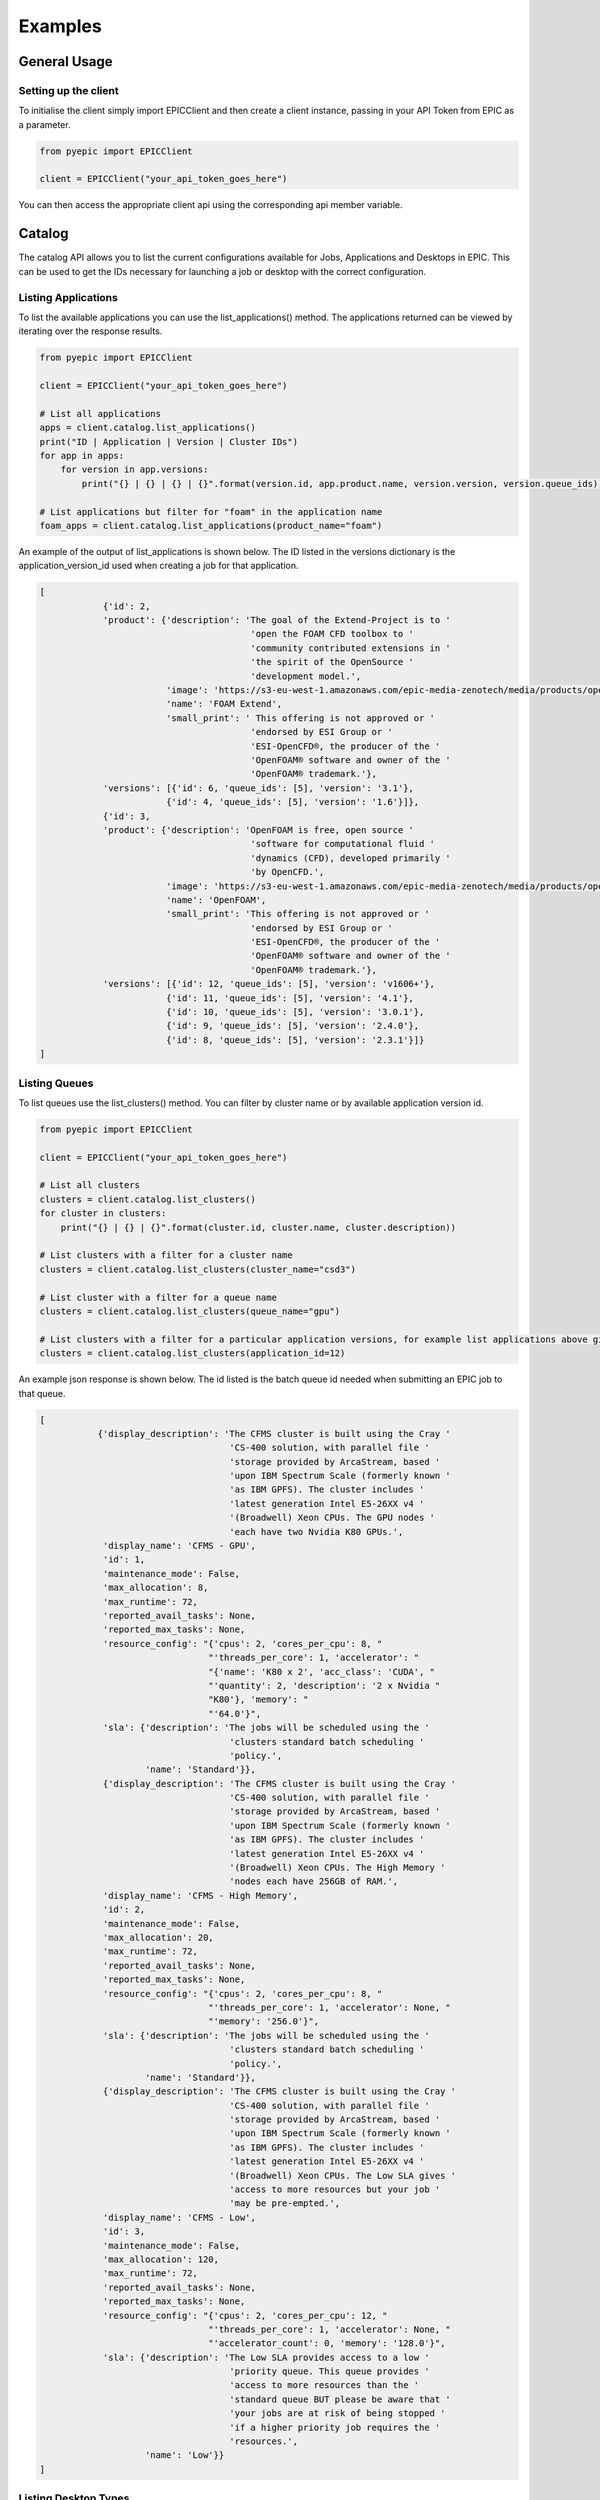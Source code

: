
Examples
********

General Usage
=============

Setting up the client
---------------------
To initialise the client simply import EPICClient and then create a client instance, passing in your API Token from EPIC as a parameter.

.. code-block:: python

    from pyepic import EPICClient

    client = EPICClient("your_api_token_goes_here")

You can then access the appropriate client api using the corresponding api member variable. 


Catalog
=======
The catalog API allows you to list the current configurations available for Jobs, Applications and Desktops in EPIC.
This can be used to get the IDs necessary for launching a job or desktop with the correct configuration.

Listing Applications
--------------------
To list the available applications you can use the list_applications() method. The applications returned can be viewed by iterating over the response results.

.. code-block:: python

    from pyepic import EPICClient

    client = EPICClient("your_api_token_goes_here")

    # List all applications
    apps = client.catalog.list_applications()
    print("ID | Application | Version | Cluster IDs")
    for app in apps:
        for version in app.versions:
            print("{} | {} | {} | {}".format(version.id, app.product.name, version.version, version.queue_ids))

    # List applications but filter for "foam" in the application name
    foam_apps = client.catalog.list_applications(product_name="foam")


An example of the output of list_applications is shown below. The ID listed in the versions dictionary is the application_version_id used when creating a job for that application.

.. code-block:: json

    [
                {'id': 2,
                'product': {'description': 'The goal of the Extend-Project is to '
                                            'open the FOAM CFD toolbox to '
                                            'community contributed extensions in '
                                            'the spirit of the OpenSource '
                                            'development model.',
                            'image': 'https://s3-eu-west-1.amazonaws.com/epic-media-zenotech/media/products/openfoam-extend.png',
                            'name': 'FOAM Extend',
                            'small_print': ' This offering is not approved or '
                                            'endorsed by ESI Group or '
                                            'ESI-OpenCFD®, the producer of the '
                                            'OpenFOAM® software and owner of the '
                                            'OpenFOAM® trademark.'},
                'versions': [{'id': 6, 'queue_ids': [5], 'version': '3.1'},
                            {'id': 4, 'queue_ids': [5], 'version': '1.6'}]},
                {'id': 3,
                'product': {'description': 'OpenFOAM is free, open source '
                                            'software for computational fluid '
                                            'dynamics (CFD), developed primarily '
                                            'by OpenCFD.',
                            'image': 'https://s3-eu-west-1.amazonaws.com/epic-media-zenotech/media/products/openfoam.png',
                            'name': 'OpenFOAM',
                            'small_print': 'This offering is not approved or '
                                            'endorsed by ESI Group or '
                                            'ESI-OpenCFD®, the producer of the '
                                            'OpenFOAM® software and owner of the '
                                            'OpenFOAM® trademark.'},
                'versions': [{'id': 12, 'queue_ids': [5], 'version': 'v1606+'},
                            {'id': 11, 'queue_ids': [5], 'version': '4.1'},
                            {'id': 10, 'queue_ids': [5], 'version': '3.0.1'},
                            {'id': 9, 'queue_ids': [5], 'version': '2.4.0'},
                            {'id': 8, 'queue_ids': [5], 'version': '2.3.1'}]}
    ]

Listing Queues
--------------

To list queues use the list_clusters() method. You can filter by cluster name or by available application version id.

.. code-block:: python

    from pyepic import EPICClient

    client = EPICClient("your_api_token_goes_here")

    # List all clusters
    clusters = client.catalog.list_clusters()
    for cluster in clusters:
        print("{} | {} | {}".format(cluster.id, cluster.name, cluster.description))

    # List clusters with a filter for a cluster name
    clusters = client.catalog.list_clusters(cluster_name="csd3")

    # List cluster with a filter for a queue name
    clusters = client.catalog.list_clusters(queue_name="gpu")

    # List clusters with a filter for a particular application versions, for example list applications above gives "OpenFOAM v1606" ID=12
    clusters = client.catalog.list_clusters(application_id=12)


An example json response is shown below. The id listed is the batch queue id needed when submitting an EPIC job to that queue.

.. code-block:: json

    [
               {'display_description': 'The CFMS cluster is built using the Cray '
                                        'CS-400 solution, with parallel file '
                                        'storage provided by ArcaStream, based '
                                        'upon IBM Spectrum Scale (formerly known '
                                        'as IBM GPFS). The cluster includes '
                                        'latest generation Intel E5-26XX v4 '
                                        '(Broadwell) Xeon CPUs. The GPU nodes '
                                        'each have two Nvidia K80 GPUs.',
                'display_name': 'CFMS - GPU',
                'id': 1,
                'maintenance_mode': False,
                'max_allocation': 8,
                'max_runtime': 72,
                'reported_avail_tasks': None,
                'reported_max_tasks': None,
                'resource_config': "{'cpus': 2, 'cores_per_cpu': 8, "
                                    "'threads_per_core': 1, 'accelerator': "
                                    "{'name': 'K80 x 2', 'acc_class': 'CUDA', "
                                    "'quantity': 2, 'description': '2 x Nvidia "
                                    "K80'}, 'memory': "
                                    "'64.0'}",
                'sla': {'description': 'The jobs will be scheduled using the '
                                        'clusters standard batch scheduling '
                                        'policy.',
                        'name': 'Standard'}},
                {'display_description': 'The CFMS cluster is built using the Cray '
                                        'CS-400 solution, with parallel file '
                                        'storage provided by ArcaStream, based '
                                        'upon IBM Spectrum Scale (formerly known '
                                        'as IBM GPFS). The cluster includes '
                                        'latest generation Intel E5-26XX v4 '
                                        '(Broadwell) Xeon CPUs. The High Memory '
                                        'nodes each have 256GB of RAM.',
                'display_name': 'CFMS - High Memory',
                'id': 2,
                'maintenance_mode': False,
                'max_allocation': 20,
                'max_runtime': 72,
                'reported_avail_tasks': None,
                'reported_max_tasks': None,
                'resource_config': "{'cpus': 2, 'cores_per_cpu': 8, "
                                    "'threads_per_core': 1, 'accelerator': None, "
                                    "'memory': '256.0'}",
                'sla': {'description': 'The jobs will be scheduled using the '
                                        'clusters standard batch scheduling '
                                        'policy.',
                        'name': 'Standard'}},
                {'display_description': 'The CFMS cluster is built using the Cray '
                                        'CS-400 solution, with parallel file '
                                        'storage provided by ArcaStream, based '
                                        'upon IBM Spectrum Scale (formerly known '
                                        'as IBM GPFS). The cluster includes '
                                        'latest generation Intel E5-26XX v4 '
                                        '(Broadwell) Xeon CPUs. The Low SLA gives '
                                        'access to more resources but your job '
                                        'may be pre-empted.',
                'display_name': 'CFMS - Low',
                'id': 3,
                'maintenance_mode': False,
                'max_allocation': 120,
                'max_runtime': 72,
                'reported_avail_tasks': None,
                'reported_max_tasks': None,
                'resource_config': "{'cpus': 2, 'cores_per_cpu': 12, "
                                    "'threads_per_core': 1, 'accelerator': None, "
                                    "'accelerator_count': 0, 'memory': '128.0'}",
                'sla': {'description': 'The Low SLA provides access to a low '
                                        'priority queue. This queue provides '
                                        'access to more resources than the '
                                        'standard queue BUT please be aware that '
                                        'your jobs are at risk of being stopped '
                                        'if a higher priority job requires the '
                                        'resources.',
                        'name': 'Low'}}
    ]

Listing Desktop Types
---------------------

To list the types of desktop nodes available in epic use the catalog.list_desktops() method. 

.. code-block:: python

    from pyepic import EPICClient

    client = EPICClient("your_api_token_goes_here")

    # List desktop types
    desktops = client.catalog.list_desktops()

    # Look at the results
    print("Name | Version Name | Version ID | Valid Node Types | Valid connection Types")
    for desktop in desktops:
        valid_connections = [conn.id for conn in desktop.connection_types]
        valid_node_types = [node_type.id for node_type in desktop.node_types]
        for version in desktop.versions:
            print("{} | {} | {} | {} | {}".format(
                desktop.name,
                version.application_version,
                version.id,
                valid_node_types,
                valid_connections
            ))


An example json output from list_desktops is shown below

.. code-block:: json

    [
            {'connection_types': [{'description': 'Connect using Nice DCV in '
                                            'your browser',
                                'id': 3,
                                'name': 'DCV'}],
            'description': 'NICE Desktop Cloud Visualization (DCV) enables '
                            'remote access 2D/3D interactive applications '
                            'over a standard network. EPIC will start a DCV '
                            'instance that you can connect to with your '
                            'browser with several versions of Paraview '
                            'installed and ready to go.',
            'id': 2,
            'image': '/media/viz/dcv.png',
            'name': 'DCV (Paraview)',
            'node_types': [{'cores': 4,
                            'description': '4 Broadwell CPU Cores, 30.5GiB '
                                            'Memory, 1 x Tesla M60 GPU with '
                                            '2048 CUDA cores and 8GB GPU '
                                            'Memory',
                            'gpus': 1,
                            'id': 1,
                            'name': 'Standard GPU Node'},
                            {'cores': 32,
                            'description': '32 Broadwell CPU Cores, 244GiB '
                                            'Memory, 2 x Tesla M60 GPU with '
                                            '2048 CUDA cores and 8GB GPU '
                                            'Memory',
                            'gpus': 2,
                            'id': 2,
                            'name': 'Large GPU Node'},
                            {'cores': 64,
                            'description': '64 Broadwell CPU Cores, 488GiB '
                                            'Memory, 4 x Tesla M60 GPU with '
                                            '2048 CUDA cores and 8GB GPU '
                                            'Memory',
                            'gpus': 4,
                            'id': 3,
                            'name': 'Extra Large GPU Node'}],
            'versions': [{'application_version': 'DCV 2017', 'id': 4}]},
            {'connection_types': [{'description': 'Connect using Nice DCV in '
                                                'your browser',
                                    'id': 3,
                                    'name': 'DCV'}],
            'description': 'zCAD is an CAD repair and mesh generation tool '
                            'from Zenotech. EPIC will start a DCV instance '
                            'that you can connect to with your browser with '
                            'zCAD and other Zenotech tools installed and '
                            'ready to go.',
            'id': 3,
            'image': '/media/viz/zcad.png',
            'name': 'zCAD',
            'node_types': [{'cores': 4,
                            'description': '4 Broadwell CPU Cores, 30.5GiB '
                                            'Memory, 1 x Tesla M60 GPU with '
                                            '2048 CUDA cores and 8GB GPU '
                                            'Memory',
                            'gpus': 1,
                            'id': 1,
                            'name': 'Standard GPU Node'},
                            {'cores': 32,
                            'description': '32 Broadwell CPU Cores, 244GiB '
                                            'Memory, 2 x Tesla M60 GPU with '
                                            '2048 CUDA cores and 8GB GPU '
                                            'Memory',
                            'gpus': 2,
                            'id': 2,
                            'name': 'Large GPU Node'},
                            {'cores': 64,
                            'description': '64 Broadwell CPU Cores, 488GiB '
                                            'Memory, 4 x Tesla M60 GPU with '
                                            '2048 CUDA cores and 8GB GPU '
                                            'Memory',
                            'gpus': 4,
                            'id': 3,
                            'name': 'Extra Large GPU Node'}],
            'versions': [{'application_version': '2016.9', 'id': 5}]}
    ]

Jobs
====
The job client gives access to job related methods.


Listing Jobs
--------------

To list jobs use the list_jobs() method. You can filter by cluster name or by available application version id.

.. code-block:: python

    from pyepic import EPICClient

    client = EPICClient("your_api_token_goes_here")

    jobs = client.job.list()

    print("ID | Name | Application | Status")
    for job in jobs:
        print("{} | {} | {} | {}".format(job.id, job.name, job.app, job.status))


An example output is shown below.

.. code-block:: json

    [
                {'app': 'OpenFOAM (v1606+)',
                'application_version': 12,
                'config': {'data_sync_interval': 0,
                            'overwrite_existing': True,
                            'upload': ['failure', 'cancel', 'complete']},
                'cost': '£5.18',
                'finished': True,
                'id': 16,
                'invoice_reference': None,
                'name': 'motorBike',
                'project': None,
                'resource': {'display_description': 'Amazon Web Services offers '
                                                    'flexible infrastructure '
                                                    'services on demand. '
                                                    'Zenotech use these services '
                                                    'to offer HPC on demand via '
                                                    'EPIC. This cluster is built '
                                                    'from C4.8xlarge Compute '
                                                    'Optimised instances '
                                                    'connected by the AWS '
                                                    'Enhanced networking. The '
                                                    'queue uses the AWS Spot '
                                                    'Market, this gives access '
                                                    'to unused resources at a '
                                                    'reduced cost but please be '
                                                    'aware there is a risk that '
                                                    'the nodes may be reclaimed '
                                                    'if demand rises.',
                            'display_name': 'AWS C5 Spot',
                            'id': 5,
                            'maintenance_mode': False,
                            'max_allocation': 20,
                            'max_runtime': 36,
                            'reported_avail_tasks': None,
                            'reported_max_tasks': None,
                            'resource_config': "{'cpus': 2, 'cores_per_cpu': "
                                                "18, 'threads_per_core': 2, "
                                                "'accelerator': None, "
                                                "'memory': '60.0'}",
                            'sla': {'description': 'The nodes used may be '
                                                    'reclaimed if demand for '
                                                    'resources increases, if '
                                                    'this happens your job may '
                                                    'be stopped and requeued.',
                                    'name': 'Spot'}},
                'status': 'Job Cancelled',
                'submitted_at': '2020-10-01T09:37:40.674500Z',
                'submitted_by': 'Mike Turner'},
                {'app': 'OpenFOAM (v1606+)',
                'application_version': 12,
                'config': {'data_sync_interval': 0,
                            'overwrite_existing': True,
                            'upload': ['failure', 'cancel', 'complete']},
                'cost': '£5.18',
                'finished': True,
                'id': 17,
                'invoice_reference': None,
                'name': 'motorBike',
                'project': None,
                'resource': {'display_description': 'Amazon Web Services offers '
                                                    'flexible infrastructure '
                                                    'services on demand. '
                                                    'Zenotech use these services '
                                                    'to offer HPC on demand via '
                                                    'EPIC. This cluster is built '
                                                    'from C4.8xlarge Compute '
                                                    'Optimised instances '
                                                    'connected by the AWS '
                                                    'Enhanced networking. The '
                                                    'queue uses the AWS Spot '
                                                    'Market, this gives access '
                                                    'to unused resources at a '
                                                    'reduced cost but please be '
                                                    'aware there is a risk that '
                                                    'the nodes may be reclaimed '
                                                    'if demand rises.',
                            'display_name': 'AWS C5 Spot',
                            'id': 5,
                            'maintenance_mode': False,
                            'max_allocation': 20,
                            'max_runtime': 36,
                            'reported_avail_tasks': None,
                            'reported_max_tasks': None,
                            'resource_config': "{'cpus': 2, 'cores_per_cpu': "
                                                "18, 'threads_per_core': 2, "
                                                "'accelerator': None, "
                                                "'memory': '60.0'}",
                            'sla': {'description': 'The nodes used may be '
                                                    'reclaimed if demand for '
                                                    'resources increases, if '
                                                    'this happens your job may '
                                                    'be stopped and requeued.',
                                    'name': 'Spot'}},
                'status': 'Job Complete',
                'submitted_at': '2020-10-01T13:33:54.569241Z',
                'submitted_by': 'Mike Turner'},
                {'app': 'OpenFOAM (v1606+)',
                'application_version': 12,
                'config': {'data_sync_interval': 0,
                            'overwrite_existing': True,
                            'upload': ['failure', 'cancel', 'complete']},
                'cost': '£5.18',
                'finished': True,
                'id': 18,
                'invoice_reference': None,
                'name': 'motorBike',
                'project': None,
                'resource': {'display_description': 'Amazon Web Services offers '
                                                    'flexible infrastructure '
                                                    'services on demand. '
                                                    'Zenotech use these services '
                                                    'to offer HPC on demand via '
                                                    'EPIC. This cluster is built '
                                                    'from C4.8xlarge Compute '
                                                    'Optimised instances '
                                                    'connected by the AWS '
                                                    'Enhanced networking. The '
                                                    'queue uses the AWS Spot '
                                                    'Market, this gives access '
                                                    'to unused resources at a '
                                                    'reduced cost but please be '
                                                    'aware there is a risk that '
                                                    'the nodes may be reclaimed '
                                                    'if demand rises.',
                            'display_name': 'AWS C5 Spot',
                            'id': 5,
                            'maintenance_mode': False,
                            'max_allocation': 20,
                            'max_runtime': 36,
                            'reported_avail_tasks': None,
                            'reported_max_tasks': None,
                            'resource_config': "{'cpus': 2, 'cores_per_cpu': "
                                                "18, 'threads_per_core': 2, "
                                                "'accelerator': None, "
                                                "'memory': '60.0'}",
                            'sla': {'description': 'The nodes used may be '
                                                    'reclaimed if demand for '
                                                    'resources increases, if '
                                                    'this happens your job may '
                                                    'be stopped and requeued.',
                                    'name': 'Spot'}},
                'status': 'Job Complete',
                'submitted_at': '2020-10-01T13:40:45.102124Z',
                'submitted_by': 'Mike Turner'}
    ]


To get the details of a specific job with a known ID using the get_job_details method.

.. code-block:: python

    from pyepic import EPICClient

    client = EPICClient("your_api_token_goes_here")

    # Get details for job id 18
    jobs = client.job.get_details(18)


Checking job logs
-----------------

Job logs are available for each step that makes up the job. The step id's for each job are listed in the job details and with that ID you can fetch the current log tails.

.. code-block:: python

    from pyepic import EPICClient

    client = EPICClient("your_api_token_goes_here")

    # Get details for job step id 50
    jobs = client.job.get_step_logs(50)

    # Request EPIC to refresh the log tails for that step
    jobs = client.job.refresh_step_logs(50)


Submitting Jobs
---------------
Submitting jobs is done with the client.job.submit() method. PyEpic has application specfic helper classes to make the submission as simple as possible, see the application examples below.


OpenFOAM
--------
To create and submit an OpenFOAM job you can use the :class:`pyepic.applications.openfoam.OpenFoamJob` class. 
Prior to creating the job you need to know the ID over the application version you wish to use, the id of the batch queue you want to submit to and the path to the root of the openfoam case. The data for this case is assumed to have already been uploaded to your EPIC data store.

.. code-block:: python

    from pyepic import EPICClient
    from pyepic.applications.openfoam import OpenFoamJob

    client = EPICClient("your_api_token_goes_here")

    # Create the job using application version ID 12
    openfoam_job = OpenFoamJob(12, "job_name", "epic://my_data/foam/")

    # Configure the solver to run on 24 paritions for a maximum of 12 hours
    openfoam_job.solver.partitions = 24
    openfoam_job.solver.runtime = 12

    # Create the specification for submission to queue ID 3
    job_spec = openfoam_job.get_job_create_spec(3)

    # Submit the job
    job = client.job.submit(job_spec)


The submit_job method will return a job object. The job_id can be extraced from this object for future queries.

zCFD
----
To create and submit an zCFD job you can use the :class:`pyepic.applications.zcfd.ZCFDJob` class. 
Prior to creating the job you need to know the ID of the application version you wish to use, the id of the batch queue you want to 
submit to and the path to the root of the zcfd case. The data for this case is assumed to have already been uploaded to your EPIC data store.
If your data is in your EPIC data store in a folder called 'work/zcfd' then the data path for the method would be 'epic://work/zcfd/'. 

.. code-block:: python

    from pyepic import EPICClient
    from pyepic.applications.zcfd import ZCFDJob

    client = EPICClient("your_api_token_goes_here")

    # Create a zCFD job using application version id 3
    zcfd_job = ZCFDJob(3, "zcfd_case", "epic://work/zcfd/", "fv.py", "box.hdf5", cycles=1000, restart=False, partitions=24)

    # Configure the solver to run for a maximum of 12 hours
    zcfd_job.zcfd.runtime = 12

    # Create the specification for submission to queue ID 3
    job_spec = zcfd_job.get_job_create_spec(3)

    # Submit the job
    job = client.job.submit(job_spec)


Desktops
========

Listing Desktop Instances
-------------------------
To list your desktop instances use the list and get_details methods in :class:`pyepic.client.EPICClient.desktops`.

.. code-block:: python

    from pyepic import EPICClient

    client = EPICClient("your_api_token_goes_here")

    # List all of my desktop instances
    desktops = client.desktops.list()

    # Get the details of desktop id 3
    desktop_instance = client.desktops.get_details(3)


Getting a quote for a Desktop
-----------------------------

PyEpic provides the helper class :class:`pyepic.desktops.Desktop` to help create Desktops in EPIC. To get a quote create an instance of this class and then use that the retrieve the quote via the desktop client class.
The valid application_version, node_type and connection_type values can be retrieved via :attr:`pyepic.EPICClient.catalog`..

.. code-block:: python

    from pyepic import EPICClient
    from pyepic.desktops import Desktop

    client = EPICClient("your_api_token_goes_here")

    # Create a desktop spec
    my_desktop = Desktop("epic://data_path/", application_version=5, node_type=1, connection_type=3)

    # Set the runtime to two hours
    my_desktop.runtime = 2

    # Get a quote for this desktop
    quote = client.desktops.get_quote(my_desktop.get_quote_spec()))

An example response for the quote is shown below.

.. code-block:: json

    {'cost': {'amount': 0.71, 'currency': 'GBP'}, 'reason': '', 'valid': True}


Launching a desktop
-------------------

PyEpic provides the helper class :class:`pyepic.desktops.Desktop` to help create Desktops in EPIC. To launch a desktop create an instance of this class and then use that to launch the desktop via the desktop client class.
The valid application_version, node_type and connection_type values can be retrieved via :attr:`pyepic.EPICClient.catalog`.

.. code-block:: python

    from pyepic import EPICClient
    from pyepic.desktops import Desktop

    client = EPICClient("your_api_token_goes_here")

    # Create a desktop spec
    my_desktop = Desktop("epic://data_path/", application_version=5, node_type=1, connection_type=3)

    # Set the runtime to two hours
    my_desktop.runtime = 2

    # Launch this desktop
    instance = client.desktops.launch(my_desktop.get_launch_spec()))

    # Get the newly created desktop instance id.
    id = instance.id

The launch method returns a :class:`epiccore.models.DesktopInstance` object that includes the newly created desktop instance ID. If there is an issue with the specification then launch will return the list of validation errors.
An example response is shown below.

.. code-block:: json

    {'application': {'application': {'description': 'zCAD is an CAD repair and '
                                                    'mesh generation tool from '
                                                    'Zenotech. EPIC will start a '
                                                    'DCV instance that you can '
                                                    'connect to with your browser '
                                                    'with zCAD and other Zenotech '
                                                    'tools installed and ready to '
                                                    'go.',
                                    'image': '/media/viz/zcad.png',
                                    'name': 'zCAD'},
                    'application_version': '2016.9',
                    'id': 5},
    'connection_string': None,
    'connection_type': {'description': 'Connect using Nice DCV in your browser',
                        'id': 3,
                        'name': 'DCV'},
    'created': datetime.datetime(2020, 11, 27, 9, 19, 47, 127429, tzinfo=tzutc()),
    'id': 11,
    'launched_by': 'Danny Develop',
    'status': 'new',
    'team': None}


Terminating a desktop
---------------------
Terminate a desktop using the terminate client method and the Desktops ID.

.. code-block:: python

    from pyepic import EPICClient
    from pyepic.desktops import Desktop

    client = EPICClient("your_api_token_goes_here")

    # Terminate desktop with ID 3
    client.desktops.terminate(3)


Teams
=====

.. code-block:: python

    from pyepic import EPICClient
    from pyepic.desktops import Desktop

    client = EPICClient("your_api_token_goes_here")

    # List teams
    teams = client.teams.list()
    
    for team in teams:
        print(team)

    # Get team ID 334
    team = client.teams.get_details(334)

Projects
========

.. code-block:: python

    from pyepic import EPICClient
    from pyepic.desktops import Desktop

    client = EPICClient("your_api_token_goes_here")

    # List projects
    projects = client.projects.list()

    for project in projects:
        print(project)

    # Get project ID 102
    project = client.projects.get_details(102)